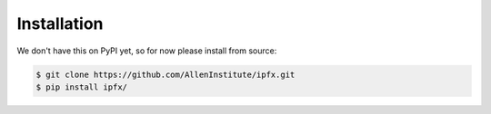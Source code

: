 .. highlight:: shell

============
Installation
============

We don't have this on PyPI yet, so for now please install from source:

.. code-block:: console

    $ git clone https://github.com/AllenInstitute/ipfx.git
    $ pip install ipfx/

